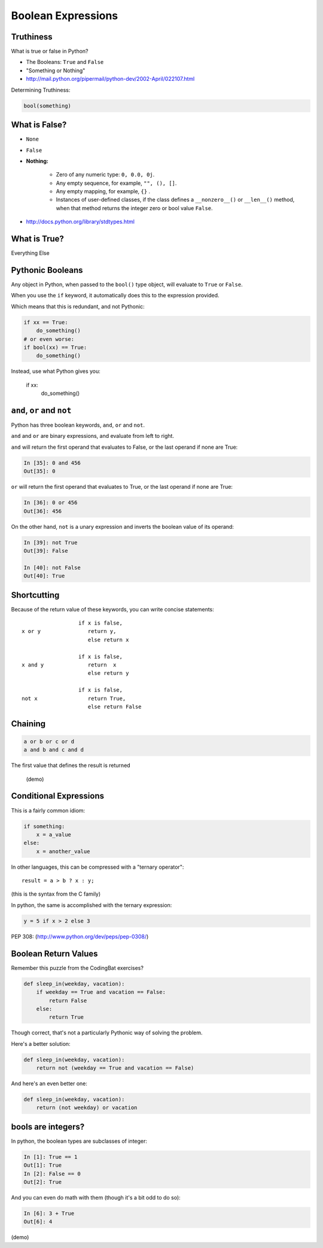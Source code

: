 .. _booleans:

###################
Boolean Expressions
###################

Truthiness
----------

What is true or false in Python?

* The Booleans: ``True``  and ``False``

* "Something or Nothing"

*  http://mail.python.org/pipermail/python-dev/2002-April/022107.html


Determining Truthiness:

.. code-block:: python

    bool(something)


What is False?
--------------

* ``None``

* ``False``

* **Nothing:**

    - Zero of any numeric type: ``0, 0.0, 0j``.
    - Any empty sequence, for example, ``"", (), []``.
    - Any empty mapping, for example, ``{}`` .
    - Instances of user-defined classes, if the class defines a ``__nonzero__()`` or ``__len__()`` method, when that method returns the integer zero or bool value ``False``.

* http://docs.python.org/library/stdtypes.html

What is True?
-------------

Everything Else


Pythonic Booleans
-----------------

Any object in Python, when passed to the ``bool()`` type object, will
evaluate to ``True`` or ``False``.

When you use the ``if`` keyword, it automatically does this to the expression provided.

Which means that this is redundant, and not Pythonic:

.. code-block:: python

    if xx == True:
        do_something()
    # or even worse:
    if bool(xx) == True:
        do_something()

Instead, use what Python gives you:

    if xx:
        do_something()

``and``, ``or`` and ``not``
---------------------------

Python has three boolean keywords, ``and``, ``or`` and ``not``.

``and`` and ``or`` are binary expressions, and evaluate from left to right.

``and`` will return the first operand that evaluates to False, or the last
operand if none are True:

.. code-block:: ipython

    In [35]: 0 and 456
    Out[35]: 0

``or`` will return the first operand that evaluates to True, or the last
operand if none are True:

.. code-block:: ipython

    In [36]: 0 or 456
    Out[36]: 456

.. nextslide::

On the other hand, ``not`` is a unary expression and inverts the boolean value
of its operand:

.. code-block:: ipython

    In [39]: not True
    Out[39]: False

    In [40]: not False
    Out[40]: True

Shortcutting
------------

Because of the return value of these keywords, you can write concise
statements:

::

                      if x is false,
    x or y               return y,
                         else return x

                      if x is false,
    x and y              return  x
                         else return y

                      if x is false,
    not x                return True,
                         else return False

Chaining
--------

.. code-block:: python

    a or b or c or d
    a and b and c and d


The first value that defines the result is returned


    (demo)


Conditional Expressions
-----------------------

This is a fairly common idiom:

.. code-block:: python

    if something:
        x = a_value
    else:
        x = another_value

In other languages, this can be compressed with a "ternary operator"::

    result = a > b ? x : y;

(this is the syntax from the C family)

In python, the same is accomplished with the ternary expression:

.. code-block:: python

    y = 5 if x > 2 else 3

PEP 308:
(http://www.python.org/dev/peps/pep-0308/)


Boolean Return Values
---------------------

Remember this puzzle from the CodingBat exercises?

.. code-block:: python

    def sleep_in(weekday, vacation):
        if weekday == True and vacation == False:
            return False
        else:
            return True

Though correct, that's not a particularly Pythonic way of solving the problem.

Here's a better solution:

.. code-block:: python

    def sleep_in(weekday, vacation):
        return not (weekday == True and vacation == False)


And here's an even better one:

.. code-block:: python

    def sleep_in(weekday, vacation):
        return (not weekday) or vacation


bools are integers?
-------------------

In python, the boolean types are subclasses of integer:

.. code-block:: ipython

    In [1]: True == 1
    Out[1]: True
    In [2]: False == 0
    Out[2]: True


And you can even do math with them (though it's a bit odd to do so):

.. code-block:: ipython

    In [6]: 3 + True
    Out[6]: 4

(demo)



